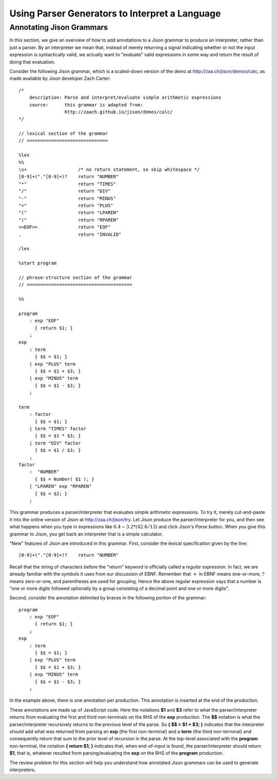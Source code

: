 .. This file is part of the OpenDSA eTextbook project. See
.. http://opendsa.org for more details.
.. Copyright (c) 2012-2020 by the OpenDSA Project Contributors, and
.. distributed under an MIT open source license.

.. avmetadata:: 
   :author: David Furcy and Tom Naps

===================================================================
Using Parser Generators to Interpret a Language
===================================================================


Annotating Jison Grammars
-------------------------

In this section, we give an overview of how to add annotations to a
Jison grammar to produce an interpreter, rather than just a parser.
By an interpreter we mean that, instead of merely returning a signal
indicating whether or not the input expression is syntactically valid,
we actually want to "evaluate" valid expressions in some way and
return the result of doing that evaluation.

Consider the following Jison grammar, which is a scaled-down version
of the demo at http://zaa.ch/jison/demos/calc, as made available by
Jison developer Zach Carter::
  
  /* 
      description: Parse and interpret/evaluate simple arithmetic expressions
      source:      this grammar is adapted from: 
                   http://zaach.github.io/jison/demos/calc/
  */
  
  // lexical section of the grammar 
  // ==============================
  
  %lex
  %%
  \s+                   /* no return statement, so skip whitespace */
  [0-9]+("."[0-9]+)?    return "NUMBER"
  "*"                   return "TIMES"
  "/"                   return "DIV"
  "-"                   return "MINUS"
  "+"                   return "PLUS"
  "("                   return "LPAREN"
  ")"                   return "RPAREN"
  <<EOF>>               return "EOF"
  .                     return "INVALID"
  
  /lex
  
  %start program
  
  // phrase-structure section of the grammar
  // =======================================
  
  %%
  
  program
      : exp "EOF"
        { return $1; }
      ;
  exp
      : term
        { $$ = $1; }
      | exp "PLUS" term
        { $$ = $1 + $3; }
      | exp "MINUS" term      
        { $$ = $1 - $3; }
      ;
  
  term
      : factor
        { $$ = $1; }
      | term "TIMES" factor
        { $$ = $1 * $3; }
      | term "DIV" factor
        { $$ = $1 / $3; }
      ;
  factor
      :  "NUMBER"
        { $$ = Number( $1 ); }    
      | "LPAREN" exp "RPAREN"
        { $$ = $2; }
      ;

This grammar produces a parser/interpreter that evaluates simple arithmetic expressions.  To try it, merely cut-and-paste it into the online version of Jison at http://zaa.ch/jison/try.  Let Jison produce the parser/interpreter for you, and then see what happens when you type in expressions like :math:`6.4 - 3.2 * (42.6/13)` and click Jison's *Parse* button.  When you give this grammar to Jison, you get back an interpreter that is a simple calculator.

"New" features of Jison are introduced in this grammar.  First,
consider the lexical specification given by the line::
	
  [0-9]+("."[0-9]+)?    return "NUMBER"

Recall that the string of characters before the "return" keyword is
officially called a *regular expression*. In fact, we are already
familiar with the symbols it uses from our discussion of EBNF.
Remember that :math:`+` in EBNF means one-or-more, :math:`?` means
zero-or-one, and parentheses are used for grouping.  Hence the above
regular expression says that a number is "one or more digits followed
optionally by a group consisting of a decimal point and one or more
digits".

Second, consider the annotation delimited by braces in the following
portion of the grammar::

  program
      : exp "EOF"
        { return $1; }
      ;
  exp
      : term
        { $$ = $1; }
      | exp "PLUS" term
        { $$ = $1 + $3; }
      | exp "MINUS" term      
        { $$ = $1 - $3; }
      ;

In the example above, there is one annotation per production. This
annotation is inserted at the end of the production.

These annotations are made up of JavaScript code. Here the notations **$1**
and **$3** refer to what the parser/interpreter returns from
evaluating the first and third non-terminals on the RHS of the
**exp** production.  The **$$** notation is what the
parser/interpreter recursively returns to the previous level of the
parse.  So **{ $$ = $1 + $3; }** indicates that the interpreter should add
what was returned from parsing an **exp** (the first non-terminal) and
a **term** (the third non-terminal) and consequently return that sum
to the prior level of recursion in the parse.  At the top-level
associated with the **program** non-terminal, the notation **{ return
$1; }** indicates that, when end-of-input is found, the
parser/interpreter should return **$1**, that is, whatever resulted
from parsing/evaluating the **exp** on the RHS of the **program**
production.
  
The review problem for this section will help you understand how
annotated Jison grammars can be used to generate interpreters.

.. avembed:: Exercises/PL/AnnotatingJison.html ka
   :long_name: Annotating Jison
